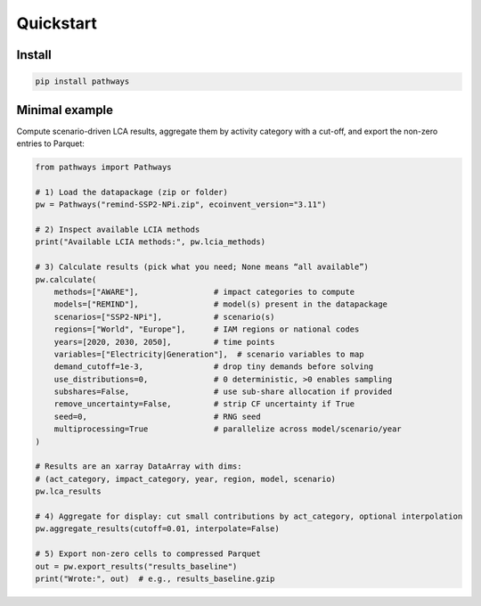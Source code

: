 Quickstart
==========

Install
-------

.. code-block:: bash

   pip install pathways

Minimal example
---------------

Compute scenario-driven LCA results, aggregate them by activity category with a cut-off,
and export the non-zero entries to Parquet:

.. code-block:: python

   from pathways import Pathways

   # 1) Load the datapackage (zip or folder)
   pw = Pathways("remind-SSP2-NPi.zip", ecoinvent_version="3.11")

   # 2) Inspect available LCIA methods
   print("Available LCIA methods:", pw.lcia_methods)

   # 3) Calculate results (pick what you need; None means “all available”)
   pw.calculate(
       methods=["AWARE"],                # impact categories to compute
       models=["REMIND"],                # model(s) present in the datapackage
       scenarios=["SSP2-NPi"],           # scenario(s)
       regions=["World", "Europe"],      # IAM regions or national codes
       years=[2020, 2030, 2050],         # time points
       variables=["Electricity|Generation"],  # scenario variables to map
       demand_cutoff=1e-3,               # drop tiny demands before solving
       use_distributions=0,              # 0 deterministic, >0 enables sampling
       subshares=False,                  # use sub-share allocation if provided
       remove_uncertainty=False,         # strip CF uncertainty if True
       seed=0,                           # RNG seed
       multiprocessing=True              # parallelize across model/scenario/year
   )

   # Results are an xarray DataArray with dims:
   # (act_category, impact_category, year, region, model, scenario)
   pw.lca_results

   # 4) Aggregate for display: cut small contributions by act_category, optional interpolation
   pw.aggregate_results(cutoff=0.01, interpolate=False)

   # 5) Export non-zero cells to compressed Parquet
   out = pw.export_results("results_baseline")
   print("Wrote:", out)  # e.g., results_baseline.gzip
